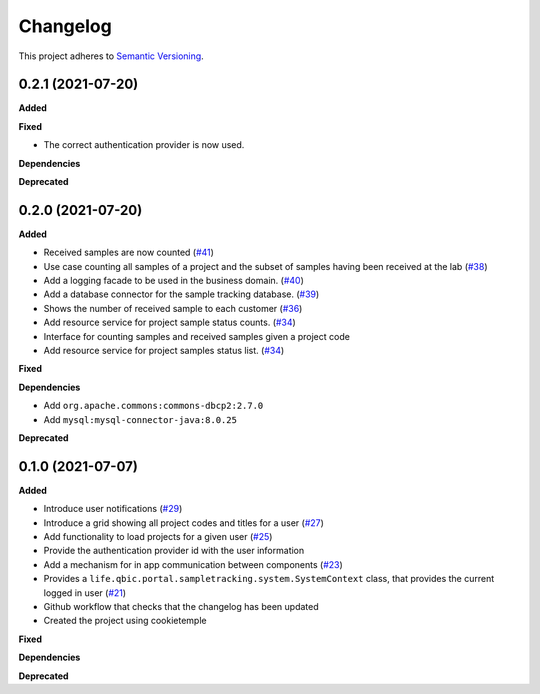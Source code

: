 ==========
Changelog
==========

This project adheres to `Semantic Versioning <https://semver.org/>`_.


0.2.1 (2021-07-20)
------------------

**Added**

**Fixed**

* The correct authentication provider is now used.

**Dependencies**

**Deprecated**


0.2.0 (2021-07-20)
------------------

**Added**

* Received samples are now counted (`#41 <https://github.com/qbicsoftware/sample-tracking-status-overview/pull/41>`_)

* Use case counting all samples of a project and the subset of samples having been received at the lab  (`#38 <https://github.com/qbicsoftware/sample-tracking-status-overview/pull/38>`_)

* Add a logging facade to be used in the business domain. (`#40 <https://github.com/qbicsoftware/sample-tracking-status-overview/pull/40>`_)

* Add a database connector for the sample tracking database. (`#39 <https://github.com/qbicsoftware/sample-tracking-status-overview/pull/39>`_)

* Shows the number of received sample to each customer (`#36 <https://github.com/qbicsoftware/sample-tracking-status-overview/pull/36>`_)

* Add resource service for project sample status counts. (`#34 <https://github.com/qbicsoftware/sample-tracking-status-overview/pull/34>`_)

* Interface for counting samples and received samples given a project code

* Add resource service for project samples status list. (`#34 <https://github.com/qbicsoftware/sample-tracking-status-overview/pull/34>`_)

**Fixed**

**Dependencies**

* Add ``org.apache.commons:commons-dbcp2:2.7.0``

* Add ``mysql:mysql-connector-java:8.0.25``


**Deprecated**


0.1.0 (2021-07-07)
------------------

**Added**

* Introduce user notifications (`#29 <https://github.com/qbicsoftware/sample-tracking-status-overview/pull/29>`_)

* Introduce a grid showing all project codes and titles for a user (`#27 <https://github.com/qbicsoftware/sample-tracking-status-overview/pull/27>`_)

* Add functionality to load projects for a given user (`#25 <https://github.com/qbicsoftware/sample-tracking-status-overview/pull/25>`_)

* Provide the authentication provider id with the user information

* Add a mechanism for in app communication between components (`#23 <https://github.com/qbicsoftware/sample-tracking-status-overview/pull/23>`_)

* Provides a ``life.qbic.portal.sampletracking.system.SystemContext`` class, that provides the current logged in user (`#21 <https://github.com/qbicsoftware/sample-tracking-status-overview/pull/21>`_)

* Github workflow that checks that the changelog has been updated

* Created the project using cookietemple

**Fixed**

**Dependencies**

**Deprecated**
